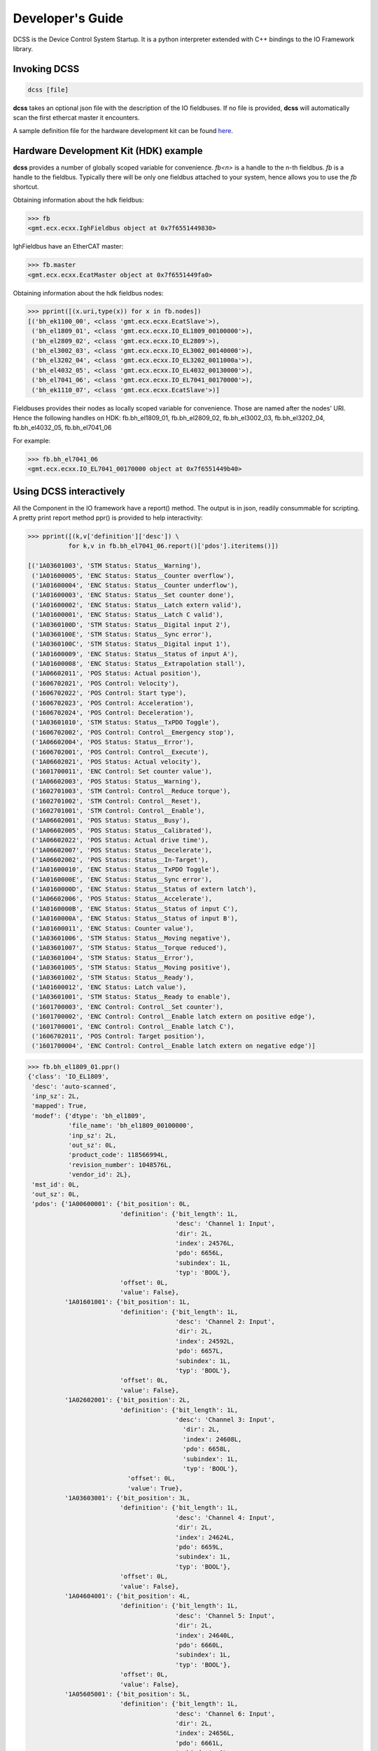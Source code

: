 .. _DevGuide:

Developer's Guide
=================

DCSS is the Device Control System Startup. It is a python interpreter
extended with C++ bindings to the IO Framework library.


Invoking DCSS
-------------

.. code-block:: bash
  
  dcss [file]


**dcss** takes an optional json file with the description of the IO fieldbuses.
If no file is provided, **dcss** will automatically scan the first ethercat master it encounters.

A sample definition file for the hardware development kit can be found
`here <https://github.com/mdcb-gmt/gmtx/blob/refactoring/gmt_iofwk/examples/hdk/hdk.json>`_.

Hardware Development Kit (HDK) example
--------------------------------------

**dcss** provides a number of globally scoped variable for convenience.
*fb\<n\>* is a handle to the n-th fieldbus. *fb* is a handle to the fieldbus.
Typically there will be only one fieldbus attached to your system, hence allows
you to use the *fb* shortcut.

Obtaining information about the hdk fieldbus:

.. code-block:: python

  >>> fb
  <gmt.ecx.ecxx.IghFieldbus object at 0x7f6551449830>

IghFieldbus have an EtherCAT master:

.. code-block:: python

  >>> fb.master
  <gmt.ecx.ecxx.EcatMaster object at 0x7f6551449fa0>

Obtaining information about the hdk fieldbus nodes:

.. code-block:: python

  >>> pprint([(x.uri,type(x)) for x in fb.nodes])
  [('bh_ek1100_00', <class 'gmt.ecx.ecxx.EcatSlave'>),
   ('bh_el1809_01', <class 'gmt.ecx.ecxx.IO_EL1809_00100000'>),
   ('bh_el2809_02', <class 'gmt.ecx.ecxx.IO_EL2809'>),
   ('bh_el3002_03', <class 'gmt.ecx.ecxx.IO_EL3002_00140000'>),
   ('bh_el3202_04', <class 'gmt.ecx.ecxx.IO_EL3202_0011000a'>),
   ('bh_el4032_05', <class 'gmt.ecx.ecxx.IO_EL4032_00130000'>),
   ('bh_el7041_06', <class 'gmt.ecx.ecxx.IO_EL7041_00170000'>),
   ('bh_ek1110_07', <class 'gmt.ecx.ecxx.EcatSlave'>)]

Fieldbuses provides their nodes as locally scoped variable for convenience.
Those are named after the nodes' URI. Hence the following handles on HDK:
fb.bh_el1809_01, 
fb.bh_el2809_02, 
fb.bh_el3002_03, 
fb.bh_el3202_04, 
fb.bh_el4032_05, 
fb.bh_el7041_06

For example:

.. code-block:: python

  >>> fb.bh_el7041_06
  <gmt.ecx.ecxx.IO_EL7041_00170000 object at 0x7f6551449b40>

Using DCSS interactively
------------------------

All the Component in the IO framework have a report() method.
The output is in json, readily consummable for scripting. A
pretty print report method ppr() is provided to help interactivity:


.. code-block:: python

  >>> pprint([(k,v['definition']['desc']) \
             for k,v in fb.bh_el7041_06.report()['pdos'].iteritems()])

  [('1A03601003', 'STM Status: Status__Warning'),
   ('1A01600005', 'ENC Status: Status__Counter overflow'),
   ('1A01600004', 'ENC Status: Status__Counter underflow'),
   ('1A01600003', 'ENC Status: Status__Set counter done'),
   ('1A01600002', 'ENC Status: Status__Latch extern valid'),
   ('1A01600001', 'ENC Status: Status__Latch C valid'),
   ('1A0360100D', 'STM Status: Status__Digital input 2'),
   ('1A0360100E', 'STM Status: Status__Sync error'),
   ('1A0360100C', 'STM Status: Status__Digital input 1'),
   ('1A01600009', 'ENC Status: Status__Status of input A'),
   ('1A01600008', 'ENC Status: Status__Extrapolation stall'),
   ('1A06602011', 'POS Status: Actual position'),
   ('1606702021', 'POS Control: Velocity'),
   ('1606702022', 'POS Control: Start type'),
   ('1606702023', 'POS Control: Acceleration'),
   ('1606702024', 'POS Control: Deceleration'),
   ('1A03601010', 'STM Status: Status__TxPDO Toggle'),
   ('1606702002', 'POS Control: Control__Emergency stop'),
   ('1A06602004', 'POS Status: Status__Error'),
   ('1606702001', 'POS Control: Control__Execute'),
   ('1A06602021', 'POS Status: Actual velocity'),
   ('1601700011', 'ENC Control: Set counter value'),
   ('1A06602003', 'POS Status: Status__Warning'),
   ('1602701003', 'STM Control: Control__Reduce torque'),
   ('1602701002', 'STM Control: Control__Reset'),
   ('1602701001', 'STM Control: Control__Enable'),
   ('1A06602001', 'POS Status: Status__Busy'),
   ('1A06602005', 'POS Status: Status__Calibrated'),
   ('1A06602022', 'POS Status: Actual drive time'),
   ('1A06602007', 'POS Status: Status__Decelerate'),
   ('1A06602002', 'POS Status: Status__In-Target'),
   ('1A01600010', 'ENC Status: Status__TxPDO Toggle'),
   ('1A0160000E', 'ENC Status: Status__Sync error'),
   ('1A0160000D', 'ENC Status: Status__Status of extern latch'),
   ('1A06602006', 'POS Status: Status__Accelerate'),
   ('1A0160000B', 'ENC Status: Status__Status of input C'),
   ('1A0160000A', 'ENC Status: Status__Status of input B'),
   ('1A01600011', 'ENC Status: Counter value'),
   ('1A03601006', 'STM Status: Status__Moving negative'),
   ('1A03601007', 'STM Status: Status__Torque reduced'),
   ('1A03601004', 'STM Status: Status__Error'),
   ('1A03601005', 'STM Status: Status__Moving positive'),
   ('1A03601002', 'STM Status: Status__Ready'),
   ('1A01600012', 'ENC Status: Latch value'),
   ('1A03601001', 'STM Status: Status__Ready to enable'),
   ('1601700003', 'ENC Control: Control__Set counter'),
   ('1601700002', 'ENC Control: Control__Enable latch extern on positive edge'),
   ('1601700001', 'ENC Control: Control__Enable latch C'),
   ('1606702011', 'POS Control: Target position'),
   ('1601700004', 'ENC Control: Control__Enable latch extern on negative edge')]




.. code-block:: python

  >>> fb.bh_el1809_01.ppr()
  {'class': 'IO_EL1809',
   'desc': 'auto-scanned',
   'inp_sz': 2L,
   'mapped': True,
   'modef': {'dtype': 'bh_el1809',
             'file_name': 'bh_el1809_00100000',
             'inp_sz': 2L,
             'out_sz': 0L,
             'product_code': 118566994L,
             'revision_number': 1048576L,
             'vendor_id': 2L},
   'mst_id': 0L,
   'out_sz': 0L,
   'pdos': {'1A00600001': {'bit_position': 0L,
                           'definition': {'bit_length': 1L,
                                          'desc': 'Channel 1: Input',
                                          'dir': 2L,
                                          'index': 24576L,
                                          'pdo': 6656L,
                                          'subindex': 1L,
                                          'typ': 'BOOL'},
                           'offset': 0L,
                           'value': False},
            '1A01601001': {'bit_position': 1L,
                           'definition': {'bit_length': 1L,
                                          'desc': 'Channel 2: Input',
                                          'dir': 2L,
                                          'index': 24592L,
                                          'pdo': 6657L,
                                          'subindex': 1L,
                                          'typ': 'BOOL'},
                           'offset': 0L,
                           'value': False},
            '1A02602001': {'bit_position': 2L,
                           'definition': {'bit_length': 1L,
                                          'desc': 'Channel 3: Input',
                                            'dir': 2L,
                                            'index': 24608L,
                                            'pdo': 6658L,
                                            'subindex': 1L,
                                            'typ': 'BOOL'},
                             'offset': 0L,
                             'value': True},
            '1A03603001': {'bit_position': 3L,
                           'definition': {'bit_length': 1L,
                                          'desc': 'Channel 4: Input',
                                          'dir': 2L,
                                          'index': 24624L,
                                          'pdo': 6659L,
                                          'subindex': 1L,
                                          'typ': 'BOOL'},
                           'offset': 0L,
                           'value': False},
            '1A04604001': {'bit_position': 4L,
                           'definition': {'bit_length': 1L,
                                          'desc': 'Channel 5: Input',
                                          'dir': 2L,
                                          'index': 24640L,
                                          'pdo': 6660L,
                                          'subindex': 1L,
                                          'typ': 'BOOL'},
                           'offset': 0L,
                           'value': False},
            '1A05605001': {'bit_position': 5L,
                           'definition': {'bit_length': 1L,
                                          'desc': 'Channel 6: Input',
                                          'dir': 2L,
                                          'index': 24656L,
                                          'pdo': 6661L,
                                          'subindex': 1L,
                                          'typ': 'BOOL'},
                           'offset': 0L,
                           'value': False},
            '1A06606001': {'bit_position': 6L,
                           'definition': {'bit_length': 1L,
                                          'desc': 'Channel 7: Input',
                                          'dir': 2L,
                                          'index': 24672L,
                                          'pdo': 6662L,
                                          'subindex': 1L,
                                          'typ': 'BOOL'},
                           'offset': 0L,
                           'value': False},
            '1A07607001': {'bit_position': 7L,
                           'definition': {'bit_length': 1L,
                                          'desc': 'Channel 8: Input',
                                          'dir': 2L,
                                          'index': 24688L,
                                          'pdo': 6663L,
                                          'subindex': 1L,
                                          'typ': 'BOOL'},
                           'offset': 0L,
                           'value': False},
            '1A08608001': {'bit_position': 0L,
                           'definition': {'bit_length': 1L,
                                          'desc': 'Channel 9: Input',
                                          'dir': 2L,
                                          'index': 24704L,
                                          'pdo': 6664L,
                                          'subindex': 1L,
                                          'typ': 'BOOL'},
                           'offset': 1L,
                           'value': False},
            '1A09609001': {'bit_position': 1L,
                           'definition': {'bit_length': 1L,
                                          'desc': 'Channel 10: Input',
                                          'dir': 2L,
                                          'index': 24720L,
                                          'pdo': 6665L,
                                          'subindex': 1L,
                                          'typ': 'BOOL'},
                           'offset': 1L,
                           'value': False},
            '1A0A60A001': {'bit_position': 2L,
                           'definition': {'bit_length': 1L,
                                          'desc': 'Channel 11: Input',
                                          'dir': 2L,
                                          'index': 24736L,
                                          'pdo': 6666L,
                                          'subindex': 1L,
                                          'typ': 'BOOL'},
                           'offset': 1L,
                           'value': False},
            '1A0B60B001': {'bit_position': 3L,
                           'definition': {'bit_length': 1L,
                                          'desc': 'Channel 12: Input',
                                          'dir': 2L,
                                          'index': 24752L,
                                          'pdo': 6667L,
                                          'subindex': 1L,
                                          'typ': 'BOOL'},
                           'offset': 1L,
                           'value': False},
            '1A0C60C001': {'bit_position': 4L,
                           'definition': {'bit_length': 1L,
                                          'desc': 'Channel 13: Input',
                                          'dir': 2L,
                                          'index': 24768L,
                                          'pdo': 6668L,
                                          'subindex': 1L,
                                          'typ': 'BOOL'},
                           'offset': 1L,
                           'value': False},
            '1A0D60D001': {'bit_position': 5L,
                           'definition': {'bit_length': 1L,
                                          'desc': 'Channel 14: Input',
                                          'dir': 2L,
                                          'index': 24784L,
                                          'pdo': 6669L,
                                          'subindex': 1L,
                                          'typ': 'BOOL'},
                           'offset': 1L,
                           'value': False},
            '1A0E60E001': {'bit_position': 6L,
                           'definition': {'bit_length': 1L,
                                          'desc': 'Channel 15: Input',
                                          'dir': 2L,
                                          'index': 24800L,
                                          'pdo': 6670L,
                                          'subindex': 1L,
                                          'typ': 'BOOL'},
                           'offset': 1L,
                           'value': False},
            '1A0F60F001': {'bit_position': 7L,
                           'definition': {'bit_length': 1L,
                                          'desc': 'Channel 16: Input',
                                          'dir': 2L,
                                          'index': 24816L,
                                          'pdo': 6671L,
                                          'subindex': 1L,
                                          'typ': 'BOOL'},
                           'offset': 1L,
                           'value': False}},
     'slave_position': 1L,
     'slave_pvt': {'slave_config_state': {'al_state': 8L,
                                          'changes': {'al_state': 0L,
                                                      'online': 0L,
                                                      'operational': 0L},
                                          'online': 1L,
                                          'operational': 1L}},
     'syncunit_id': 0L,
     'uri': 'bh_el1809_01'}



A Simple Program
----------------

The following script illustrate a simple program that will toggle the digital ouput
on the el2809 IO module. Look at the leds on the box for confirmation

.. code-block:: python

  >>> import time
  >>> do = 0
  >>> while True:
         fb.bh_el2809_02.set_value(do % 0xf)
         do += 1
         time.sleep(0.1)


Another Simple Example
----------------------

The following script will match the digital input signal on the digital output channel:
Press the buttons on the HDK and check the state of the leds.

.. code-block:: python

  >>> import time
  >>> while True:
         fb.bh_el2809_02.set_value(fb.bh_el1809_01.get_value())
         time.sleep(0.1)


Motion Control Example
----------------------

The following script will init and move the HDK motor.

.. code-block:: python

  >>> fb.bh_el7041_06.init()
  >>> while True:
         fb.bh_el7041_06.move(3000,{'velocity': 2000})
         print 'POS Status: Actual position', fb.bh_el7041_06.pdo_read(0x1A06602011)
         fb.bh_el7041_06.move(0,{'velocity': 4000, 'relative': False})
         print 'POS Status: Actual position', fb.bh_el7041_06.pdo_read(0x1A06602011)


Asynchronous Motion Control Example
-----------------------------------

The following script will move the HDK motor and invoke a callback asyncronously

.. code-block:: python

  >>> def when_done(done, status, node):
         """called asynchronously while the motion progresses"""
         print done, status, node

  >>> fb.bh_el7041_06.move(0,{},when_done)
  0

  >>> 
  False, 0, <gmt.ecx.ecxx.IO_EL7041_00170000 object at 0x7f3c3c7b3fa0>
  False, 0, <gmt.ecx.ecxx.IO_EL7041_00170000 object at 0x7f3c3c7b3fa0>
  ...
  False, 0, <gmt.ecx.ecxx.IO_EL7041_00170000 object at 0x7f3c3c7b3fa0>
  True, 0, <gmt.ecx.ecxx.IO_EL7041_00170000 object at 0x7f3c3c7b3fa0>



Finding Out More
----------------

The python interpreter comes with command completion enabled. You can find more
about objects using introspection, and of course refer to the C++ definition
for the reference implementation.

.. code-block:: python

  >>> fb.bh_el7041_06.<TAB>
  fb.bh_el7041_06.datum(
  fb.bh_el7041_06.desc
  fb.bh_el7041_06.syncunit_id
  fb.bh_el7041_06.uri
  fb.bh_el7041_06.estop(
  fb.bh_el7041_06.init(
  fb.bh_el7041_06.inp_sz
  fb.bh_el7041_06.master
  fb.bh_el7041_06.modef
  fb.bh_el7041_06.move(
  fb.bh_el7041_06.out_sz
  fb.bh_el7041_06.pdo_dump(
  fb.bh_el7041_06.pdo_read(
  fb.bh_el7041_06.pdo_write(
  fb.bh_el7041_06.pdp(
  fb.bh_el7041_06.pds(
  fb.bh_el7041_06.ppr(
  fb.bh_el7041_06.report(
  fb.bh_el7041_06.sdo_dump(
  fb.bh_el7041_06.sdo_read(
  fb.bh_el7041_06.sdo_write(
  fb.bh_el7041_06.slave_position


:ref:`[back to top] <DevGuide>`



